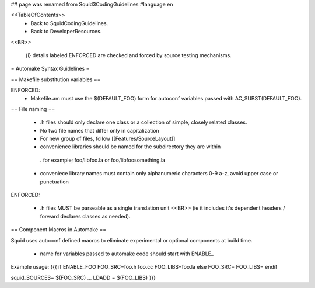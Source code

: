 ## page was renamed from Squid3CodingGuidelines
#language en

<<TableOfContents>>
 * Back to SquidCodingGuidelines.
 * Back to DeveloperResources.

<<BR>>

 {i} details labeled ENFORCED are checked and forced by source testing mechanisms.



= Automake Syntax Guidelines =

== Makefile substitution variables ==

ENFORCED:
 * Makefile.am must use the $(DEFAULT_FOO) form for autoconf variables passed with AC_SUBST(DEFAULT_FOO).

== File naming ==

  * .h files should only declare one class or a collection of simple, closely related classes.
  * No two file names that differ only in capitalization
  * For new group of files, follow [[Features/SourceLayout]]

  * convenience libraries should be named for the subdirectory they are within
   . for example; foo/libfoo.la or foo/libfoosomething.la
  * conveniece library names must contain only alphanumeric characters 0-9 a-z, avoid upper case or punctuation

ENFORCED:

  * .h files MUST be parseable as a single translation unit <<BR>> (ie it includes it's dependent headers / forward declares classes as needed).

== Component Macros in Automake ==

Squid uses autoconf defined macros to eliminate experimental or optional components at build time.

 * name for variables passed to automake code should start with ENABLE_

Example usage:
{{{
if ENABLE_FOO
FOO_SRC=foo.h foo.cc
FOO_LIBS=foo.la
else
FOO_SRC=
FOO_LIBS=
endif

squid_SOURCES= $(FOO_SRC) ...
LDADD = $(FOO_LIBS)
}}}
